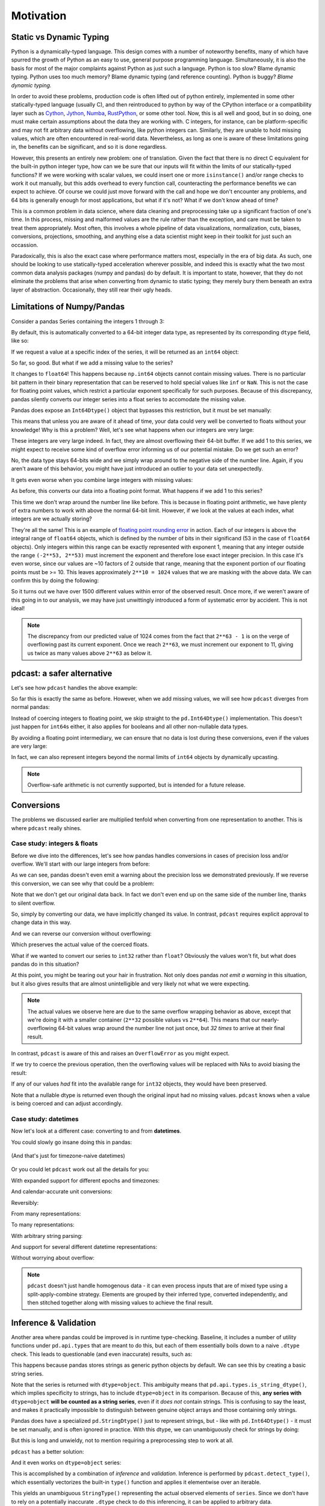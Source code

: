Motivation
==========

Static vs Dynamic Typing
------------------------
Python is a dynamically-typed language.  This design comes with a number of
noteworthy benefits, many of which have spurred the growth of Python as an
easy to use, general purpose programming language.  Simultaneously, it is also
the basis for most of the major complaints against Python as just such a
language.  Python is too slow?  Blame dynamic typing.  Python uses too much
memory?  Blame dynamic typing (and reference counting).  Python is buggy?
*Blame dynamic typing.*

In order to avoid these problems, production code is often lifted out of python
entirely, implemented in some other statically-typed language (usually C), and
then reintroduced to python by way of the CPython interface or a compatibility
layer such as `Cython <https://cython.org/>`_,
`Jython <https://www.jython.org/>`_, `Numba <https://numba.pydata.org/>`_,
`RustPython <https://rustpython.github.io/>`_, or some other tool.  Now, this
is all well and good, but in so doing, one must make certain assumptions about
the data they are working with.  C integers, for instance, can be
platform-specific and may not fit arbitrary data without overflowing, like
python integers can.  Similarly, they are unable to hold missing values, which
are often encountered in real-world data.  Nevertheless, as long as one is
aware of these limitations going in, the benefits can be significant, and so it
is done regardless.

However, this presents an entirely new problem: one of translation.  Given the
fact that there is no direct C equivalent for the built-in python integer type,
how can we be sure that our inputs will fit within the limits of our
statically-typed functions?  If we were working with scalar values, we could
insert one or more ``isinstance()`` and/or range checks to work it out
manually, but this adds overhead to every function call, counteracting the
performance benefits we can expect to achieve. Of course we could just move
forward with the call and hope we don't encounter any problems, and 64 bits is
generally enough for most applications, but what if it's not?  What if we don't
know ahead of time?

This is a common problem in data science, where data cleaning and preprocessing
take up a significant fraction of one's time.  In this process, missing and
malformed values are the rule rather than the exception, and care must be taken
to treat them appropriately.  Most often, this involves a whole pipeline of
data visualizations, normalization, cuts, biases, conversions, projections,
smoothing, and anything else a data scientist might keep in their toolkit for
just such an occassion.

Paradoxically, this is also the exact case where performance matters most,
especially in the era of big data.  As such, one should be looking to use
statically-typed acceleration wherever possible, and indeed this is exactly
what the two most common data analysis packages (numpy and pandas) do by
default.  It is important to state, however, that they do not eliminate the
problems that arise when converting from dynamic to static typing; they merely
bury them beneath an extra layer of abstraction.  Occasionally, they still rear
their ugly heads.

Limitations of Numpy/Pandas
---------------------------
Consider a pandas Series containing the integers 1 through 3:

.. doctest:: limitations

    >>> import pandas as pd

    >>> pd.Series([1, 2, 3])
    0    1
    1    2
    2    3
    dtype: int64

By default, this is automatically converted to a 64-bit integer data type, as
represented by its corresponding ``dtype`` field, like so:

.. doctest:: limitations

    >>> pd.Series([1, 2, 3]).dtype
    dtype('int64')

If we request a value at a specific index of the series, it will be returned
as an ``int64`` object:

.. doctest:: limitations

    >>> val = pd.Series([1, 2, 3])[0]
    >>> print(type(val), val)
    <class 'numpy.int64'> 1

So far, so good.  But what if we add a missing value to the series?

.. doctest:: limitations

    >>> pd.Series([1, 2, 3, None])
    0    1.0
    1    2.0
    2    3.0
    3    NaN
    dtype: float64

It changes to ``float64``!  This happens because ``np.int64`` objects cannot
contain missing values.  There is no particular bit pattern in their binary
representation that can be reserved to hold special values like ``inf`` or
``NaN``.  This is not the case for floating point values, which restrict a
particular exponent specifically for such purposes.  Because of this
discrepancy, pandas silently converts our integer series into a float series to
accomodate the missing value.

Pandas does expose an ``Int64Dtype()`` object that bypasses this restriction,
but it must be set manually:

.. doctest:: limitations

    >>> pd.Series([1, 2, 3, None], dtype=pd.Int64Dtype())
    0       1
    1       2
    2       3
    3    <NA>
    dtype: Int64

This means that unless you are aware of it ahead of time, your data could very
well be converted to floats without your knowledge! Why is this a problem?
Well, let's see what happens when our integers are very large:

.. doctest:: limitations

    >>> pd.Series([2**63 - 3, 2**63 - 2, 2**63 - 1])
    0    9223372036854775805
    1    9223372036854775806
    2    9223372036854775807
    dtype: int64

These integers are very large indeed.  In fact, they are almost overflowing
their 64-bit buffer.  If we add 1 to this series, we might expect to
receive some kind of overflow error informing us of our potential mistake.  Do
we get such an error?

.. doctest:: limitations

    >>> pd.Series([2**63 - 3, 2**63 - 2, 2**63 - 1]) + 1
    0    9223372036854775806
    1    9223372036854775807
    2   -9223372036854775808
    dtype: int64

No, the data type stays 64-bits wide and we simply wrap around to the
negative side of the number line.  Again, if you aren't aware of this behavior,
you might have just introduced an outlier to your data set unexpectedly.

It gets even worse when you combine large integers with missing values:

.. doctest:: limitations

    >>> pd.Series([2**63 - 3, 2**63 - 2, 2**63 - 1, None])
    0    9.223372e+18
    1    9.223372e+18
    2    9.223372e+18
    3             NaN
    dtype: float64

As before, this converts our data into a floating point format.  What happens
if we add 1 to this series?

.. doctest:: limitations

    >>> pd.Series([2**63 - 3, 2**63 - 2, 2**63 - 1, None]) + 1
    0    9.223372e+18
    1    9.223372e+18
    2    9.223372e+18
    3             NaN
    dtype: float64

This time we don't wrap around the number line like before.  This is because in
floating point arithmetic, we have plenty of extra numbers to work with above
the normal 64-bit limit.  However, if we look at the values at each index, what
integers are we actually storing?

.. doctest:: limitations

    >>> series = pd.Series([2**63 - 3, 2**63 - 2, 2**63 - 1, None])
    >>> for val in series[:3]:
    ...     print(int(val))
    9223372036854775808
    9223372036854775808
    9223372036854775808

They're all the same!  This is an example of
`floating point rounding error <https://en.wikipedia.org/wiki/Round-off_error>`_
in action.  Each of our integers is above the integral range of ``float64``
objects, which is defined by the number of bits in their significand (53 in the
case of ``float64`` objects).  Only integers within this range can be exactly
represented with exponent 1, meaning that any integer outside the range
``(-2**53, 2**53)`` must increment the exponent and therefore lose exact
integer precision.  In this case it's even worse, since our values are ~10
factors of 2 outside that range, meaning that the exponent portion of our
floating points must be >= 10.  This leaves approximately ``2**10 = 1024``
values that we are masking with the above data.  We can confirm this by doing
the following:

.. doctest:: limitations

    >>> import numpy as np

    >>> val = np.float64(2**63 - 1)
    >>> i, j = 0, 0
    >>> while val + i == val:  # count up
    ...     i += 1
    >>> while val - j == val:  # count down
    ...     j += 1
    >>> print(f"up: {i}\ndown: {j}\ntotal: {i + j}")
    up: 1025
    down: 513
    total: 1538

So it turns out we have over 1500 different values within error of the observed
result.  Once more, if we weren't aware of this going in to our analysis, we
may have just unwittingly introduced a form of systematic error by accident.
This is not ideal!

.. note::

    The discrepancy from our predicted value of 1024 comes from the fact
    that ``2**63 - 1`` is on the verge of overflowing past its current
    exponent.  Once we reach ``2**63``, we must increment our exponent to 11,
    giving us twice as many values above ``2**63`` as below it.

pdcast: a safer alternative
-------------------------------
Let's see how ``pdcast`` handles the above example:

.. doctest:: pdcast_intro

    >>> import pdcast

    >>> pdcast.to_integer([1, 2, 3])
    0    1
    1    2
    2    3
    dtype: int64
    >>> pdcast.to_integer([1, 2, 3]).dtype
    dtype('int64')

So far this is exactly the same as before.  However, when we add missing
values, we will see how ``pdcast`` diverges from normal pandas:

.. doctest:: pdcast_intro

    >>> pdcast.to_integer([1, 2, 3, None])
    0       1
    1       2
    2       3
    3    <NA>
    dtype: Int64

Instead of coercing integers to floating point, we skip straight to the
``pd.Int64Dtype()`` implementation.  This doesn't just happen for ``int64``\s
either, it also applies for booleans and all other non-nullable data types.

.. doctest:: pdcast_intro

    >>> pdcast.to_boolean([True, False, None])
    0     True
    1    False
    2     <NA>
    dtype: boolean
    >>> pdcast.to_integer([1, 2, 3, None], "uint32")
    0       1
    1       2
    2       3
    3    <NA>
    dtype: UInt32

By avoiding a floating point intermediary, we can ensure that no data is lost
during these conversions, even if the values are very large:

.. doctest:: pdcast_intro

    >>> pdcast.to_integer([2**63 - 3, 2**63 - 2, 2**63 - 1, None])
    0    9223372036854775805
    1    9223372036854775806
    2    9223372036854775807
    3                   <NA>
    dtype: Int64

In fact, we can also represent integers beyond the normal limits of ``int64``
objects by dynamically upcasting.

.. doctest:: pdcast_intro

    >>> pdcast.to_integer([1, 2, 2**63, None])
    0                      1
    1                      2
    2    9223372036854775808
    3                   <NA>
    dtype: UInt64
    >>> pdcast.to_integer([1, 2, 2**64, None])
    0                       1
    1                       2
    2    18446744073709551616
    3                    <NA>
    dtype: object

.. and can even do math with them without worrying about overflow.

.. note::

    Overflow-safe arithmetic is not currently supported, but is intended for
    a future release.

Conversions
-----------
The problems we discussed earlier are multiplied tenfold when converting from
one representation to another.  This is where ``pdcast`` really shines.

Case study: integers & floats
^^^^^^^^^^^^^^^^^^^^^^^^^^^^^

Before we dive into the differences, let's see how pandas handles conversions
in cases of precision loss and/or overflow.  We'll start with our large
integers from before:

.. testsetup:: conversions

    import numpy as np
    import pandas as pd
    import pdcast

.. doctest:: conversions

    >>> series = pd.Series([2**63 - 3, 2**63 - 2, 2**63 - 1])
    >>> series
    0    9223372036854775805
    1    9223372036854775806
    2    9223372036854775807
    dtype: int64
    >>> series.astype(float)
    0    9.223372e+18
    1    9.223372e+18
    2    9.223372e+18
    dtype: float64

As we can see, pandas doesn't even emit a warning about the precision loss we
demonstrated previously.  If we reverse this conversion, we can see why that
could be a problem:

.. doctest:: conversions

    >>> series.astype(float).astype(int)
    0   -9223372036854775808
    1   -9223372036854775808
    2   -9223372036854775808
    dtype: int64

Note that we don't get our original data back.  In fact we don't even end
up on the same side of the number line, thanks to silent overflow.

So, simply by converting our data, we have implicitly changed its value.  In
contrast, ``pdcast`` requires explicit approval to change data in this way.

.. doctest:: conversions

    >>> import pdcast.attach

    >>> series.cast(float)
    Traceback (most recent call last):
        ...
    ValueError: precision loss exceeds tolerance 1e-06 at index [0, 1, 2]
    >>> series.cast(float, errors="coerce")
    0    9.223372e+18
    1    9.223372e+18
    2    9.223372e+18
    dtype: float64

And we can reverse our conversion without overflowing:

.. doctest:: conversions

    >>> series.cast(float, errors="coerce").cast(int)
    0    9223372036854775808
    1    9223372036854775808
    2    9223372036854775808
    dtype: uint64

Which preserves the actual value of the coerced floats.

What if we wanted to convert our series to ``int32`` rather than ``float``? 
Obviously the values won't fit, but what does pandas do in this situation?

.. doctest:: conversions

    >>> series
    0    9223372036854775805
    1    9223372036854775806
    2    9223372036854775807
    dtype: int64
    >>> series.astype(np.int32)
    0   -3
    1   -2
    2   -1
    dtype: int32

At this point, you might be tearing out your hair in frustration.  Not only
does pandas *not emit a warning* in this situation, but it also gives results
that are almost unintelligible and very likely not what we were expecting.

.. note::

    The actual values we observe here are due to the same overflow wrapping
    behavior as above, except that we're doing it with a smaller container
    (``2**32`` possible values vs ``2**64``).  This means that our
    nearly-overflowing 64-bit values wrap around the number line not just once,
    but *32 times* to arrive at their final result.

In contrast, ``pdcast`` is aware of this and raises an ``OverflowError`` as
you might expect.

.. doctest:: conversions

    >>> series.cast(np.int32)
    Traceback (most recent call last):
        ...
    OverflowError: values exceed int32[numpy] range at index [0, 1, 2]

If we try to coerce the previous operation, then the overflowing values will be
replaced with NAs to avoid biasing the result:

.. doctest:: conversions

    >>> series.cast(np.int32, errors="coerce")
    0    <NA>
    1    <NA>
    2    <NA>
    dtype: Int32

If any of our values *had* fit into the available range for ``int32`` objects,
they would have been preserved.

.. doctest:: conversions

    >>> pd.Series([1, 2, 3, 2**63 - 1]).cast(np.int32, errors="coerce")
    0       1
    1       2
    2       3
    3    <NA>
    dtype: Int32

Note that a nullable dtype is returned even though the original input had no
missing values.  ``pdcast`` knows when a value is being coerced and can adjust
accordingly.

Case study: datetimes
^^^^^^^^^^^^^^^^^^^^^

Now let's look at a different case: converting to and from **datetimes**.

You could slowly go insane doing this in pandas:

.. figure:: ../images/pandas_time_conversions_naive.png
    :align: center

    (And that's just for timezone-naive datetimes)

Or you could let ``pdcast`` work out all the details for you:

.. doctest:: conversions

    >>> series = pd.Series([1, 2, 3])
    >>> series.cast("datetime", unit="s")
    0   1970-01-01 00:00:01
    1   1970-01-01 00:00:02
    2   1970-01-01 00:00:03
    dtype: datetime64[ns]

With expanded support for different epochs and timezones:

.. doctest:: conversions

    >>> series.cast("datetime", unit="ns", since="j2000", tz="US/Pacific")
    0   2000-01-01 04:00:00.000000001-08:00
    1   2000-01-01 04:00:00.000000002-08:00
    2   2000-01-01 04:00:00.000000003-08:00
    dtype: datetime64[ns, US/Pacific]
    >>> epoch = pd.Timestamp("2022-03-27 08:47:32.0123456789+0100")
    >>> series.cast("datetime", unit="h", since=epoch, tz="utc")
    0   2022-03-27 08:47:32.012345678+00:00
    1   2022-03-27 09:47:32.012345678+00:00
    2   2022-03-27 10:47:32.012345678+00:00
    dtype: datetime64[ns, UTC]

And calendar-accurate unit conversions:

.. doctest:: conversions

    >>> series.cast("datetime", unit="Y")  # 1972 was a leap year
    0   1971-01-01
    1   1972-01-01
    2   1973-01-01
    dtype: datetime64[ns]
    >>> series.cast("datetime", unit="M", since="utc")
    0   1970-02-01
    1   1970-03-01
    2   1970-04-01
    dtype: datetime64[ns]
    >>> series.cast("datetime", unit="M", since=pd.Timestamp("1972-01-01"))
    0   1972-02-01
    1   1972-03-01
    2   1972-04-01
    dtype: datetime64[ns]

Reversibly:

.. doctest:: conversions

    >>> series.cast("datetime", unit="h").cast(int, unit="h")
    0    1
    1    2
    2    3
    dtype: int64

From many representations:

.. doctest:: conversions

    >>> import decimal

    >>> bools = pd.Series([True, False])
    >>> floats = pd.Series([1.3, -4.8])
    >>> complex_numbers = pd.Series([1.3+0j, -4.8+0j])
    >>> decimals = pd.Series([decimal.Decimal(1.3), decimal.Decimal(-4.8)])
    >>> timedeltas = pd.Series([pd.Timedelta(days=1.3), pd.Timedelta(days=-4.8)])

    >>> bools
    0     True
    1    False
    dtype: bool
    >>> floats
    0    1.3
    1   -4.8
    dtype: float64
    >>> complex_numbers
    0    1.3+0.0j
    1   -4.8+0.0j
    dtype: complex128
    >>> decimals
    0    1.30000000000000004440892098500626161694526672...
    1    -4.7999999999999998223643160599749535322189331...
    dtype: object
    >>> timedeltas
    0               1 days 07:12:00
    1   -5 days +04:48:00.000000001
    dtype: timedelta64[ns]

    >>> bools.cast("datetime", unit="D")
    0   1970-01-02
    1   1970-01-01
    dtype: datetime64[ns]
    >>> floats.cast("datetime", unit="D")
    0   1970-01-02 07:12:00.000000000
    1   1969-12-27 04:48:00.000000001
    dtype: datetime64[ns]
    >>> complex_numbers.cast("datetime", unit="D")
    0   1970-01-02 07:12:00.000000000
    1   1969-12-27 04:48:00.000000001
    dtype: datetime64[ns]
    >>> decimals.cast("datetime", unit="D")
    0   1970-01-02 07:12:00.000000000
    1   1969-12-27 04:48:00.000000001
    dtype: datetime64[ns]
    >>> timedeltas.cast("datetime")
    0   1970-01-02 07:12:00.000000000
    1   1969-12-27 04:48:00.000000001
    dtype: datetime64[ns]

To many representations:

.. doctest:: conversions

    >>> boolean_datetimes = pd.to_datetime(pd.Series([1, 0]), unit="D")
    >>> numeric_datetimes = pd.to_datetime(pd.Series([1.3, -4.8]), unit="D")

    >>> boolean_datetimes
    0   1970-01-02
    1   1970-01-01
    dtype: datetime64[ns]
    >>> numeric_datetimes
    0   1970-01-02 07:12:00
    1   1969-12-27 04:48:00
    dtype: datetime64[ns]

    >>> boolean_datetimes.cast(bool, unit="D")
    0     True
    1    False
    dtype: bool
    >>> numeric_datetimes.cast(float, unit="D")
    0    1.3
    1   -4.8
    dtype: float64
    >>> numeric_datetimes.cast(complex, unit="D")
    0    1.3+0.0j
    1   -4.8+0.0j
    dtype: complex128
    >>> numeric_datetimes.cast(decimal.Decimal, unit="D")
    0     1.3
    1    -4.8
    dtype: object
    >>> numeric_datetimes.cast("timedelta", unit="D")
    0     1 days 07:12:00
    1   -5 days +04:48:00
    dtype: timedelta64[ns]

With arbitrary string parsing:




And support for several different datetime representations:

.. doctest:: conversions

    >>> series.cast("datetime[pandas]", unit="s", since="jan 30 2022 at 7 AM")
    0   2022-01-30 07:00:01
    1   2022-01-30 07:00:02
    2   2022-01-30 07:00:03
    dtype: datetime64[ns]
    >>> series.cast("datetime[python]", unit="D", since="modified julian", tz="Asia/Hong_Kong")
    0    1858-11-17 07:37:00+07:37
    1    1858-11-18 07:37:00+07:37
    2    1858-11-19 07:37:00+07:37
    dtype: object
    >>> series.cast("datetime[numpy]", unit="Y", since="-4713-11-24 12:00:00")
    0    -4712-11-24T12:00:00.000000
    1    -4711-11-24T12:00:00.000000
    2    -4710-11-24T12:00:00.000000
    dtype: object

Without worrying about overflow:

.. doctest:: conversions

    >>> import datetime

    >>> series.cast("datetime", unit="us", since=pd.Timestamp.max)
    0    2262-04-11 23:47:16.854776
    1    2262-04-11 23:47:16.854777
    2    2262-04-11 23:47:16.854778
    dtype: object
    >>> _[0]
    datetime.datetime(2262, 4, 11, 23, 47, 16, 854776)
    >>> series.cast("datetime", unit="s", since=datetime.datetime.max)
    0    10000-01-01T00:00:00.999999
    1    10000-01-01T00:00:01.999999
    2    10000-01-01T00:00:02.999999
    dtype: object
    >>> _[0]
    numpy.datetime64('10000-01-01T00:00:00.999999')

.. note::

    ``pdcast`` doesn't just handle homogenous data - it can even process
    inputs that are of mixed type using a split-apply-combine strategy.
    Elements are grouped by their inferred type, converted independently, and
    then stitched together along with missing values to achieve the final
    result.

    .. doctest:: conversions

        >>> mixed_data = [2**63, "1979", True, 4+0j, decimal.Decimal(18), None]
        >>> pdcast.to_integer(mixed_data)
        0    9223372036854775808
        1                   1979
        2                      1
        3                      4
        4                     18
        5                   <NA>
        dtype: UInt64
        >>> pdcast.to_datetime(mixed_data)
        0       2262-04-11 23:47:16.854775
        1              1979-01-01 00:00:00
        2    1970-01-01 00:00:00.000000001
        3    1970-01-01 00:00:00.000000004
        4    1970-01-01 00:00:00.000000018
        5                             <NA>
        dtype: object

.. testcleanup:: conversions

    # detach pdcast for next section
    pdcast.attach.detach()


Inference & Validation
----------------------
Another area where pandas could be improved is in runtime type-checking.
Baseline, it includes a number of utility functions under ``pd.api.types`` that
are meant to do this, but each of them essentially boils down to a naive
``.dtype`` check.  This leads to questionable (and even inaccurate) results,
such as:

.. testsetup:: inference

    import decimal
    import numpy as np
    import pandas as pd
    import pdcast

.. doctest:: inference

    >>> series = pd.Series([decimal.Decimal(1), decimal.Decimal(2)], dtype="O")
    >>> pd.api.types.is_string_dtype(series)
    True

This happens because pandas stores strings as generic python objects by
default.  We can see this by creating a basic string series.

.. doctest:: inference

    >>> pd.Series(["foo", "bar", "baz"])
    0    foo
    1    bar
    2    baz
    dtype: object

Note that the series is returned with ``dtype=object``.  This ambiguity means
that ``pd.api.types.is_string_dtype()``, which implies specificity to strings,
has to include ``dtype=object`` in its comparison.  Because of this, **any
series with** ``dtype=object`` **will be counted as a string series**, even
if it *does not* contain strings.  This is confusing to say the least, and
makes it practically impossible to distinguish between genuine object arrays
and those containing only strings.

Pandas does have a specialized ``pd.StringDtype()`` just to represent strings,
but - like with ``pd.Int64Dtype()`` - it must be set manually, and is often
ignored in practice.  With this dtype, we can unambiguously check for strings
by doing:

.. doctest:: inference

    >>> series1 = pd.Series(["foo", "bar", "baz"], dtype=pd.StringDtype())
    >>> series2 = pd.Series([decimal.Decimal(1), decimal.Decimal(2)], dtype="O")
    >>> pd.api.types.is_string_dtype(series1) and not pd.api.types.is_object_dtype(series1)
    True
    >>> pd.api.types.is_string_dtype(series2) and not pd.api.types.is_object_dtype(series2)
    False

But this is long and unwieldy, not to mention requiring a preprocessing step
to work at all.

``pdcast`` has a better solution:

.. doctest:: inference

    >>> import pdcast.attach

    >>> series1.check_type("string")
    True
    >>> series2.check_type("string")
    False

And it even works on ``dtype=object`` series:

.. doctest:: inference

    >>> series = pd.Series(["foo", "bar", "baz"])
    >>> series
    0    foo
    1    bar
    2    baz
    dtype: object
    >>> series.check_type("string")
    True

This is accomplished by a combination of *inference* and *validation*.
Inference is performed by ``pdcast.detect_type()``, which essentially
vectorizes the built-in ``type()`` function and applies it elementwise over an
iterable.

.. doctest:: inference

    >>> pdcast.detect_type(series)
    StringType()

This yields an unambiguous ``StringType()`` representing the actual observed
elements of ``series``.  Since we don't have to rely on a potentially
inaccurate ``.dtype`` check to do this inferencing, it can be applied to
arbitrary data.

.. doctest:: inference

    >>> class CustomObj:
    ...     def __init__(self, x):
    ...         self.x = x

    >>> pdcast.detect_type(pd.Series([decimal.Decimal(1), decimal.Decimal(2)]))
    PythonDecimalType()
    >>> pdcast.detect_type(pd.Series([1, 2, 3]))
    NumpyInt64Type()
    >>> pdcast.detect_type(pd.Series([CustomObj("python"), CustomObj("is"), CustomObj("awesome")]))
    ObjectType(type_def=<class 'CustomObj'>)

We can even infer types for non-homogenous data this way:

.. doctest:: inference

    >>> series = pd.Series([decimal.Decimal(1), 2, CustomObj("awesome")])
    >>> series   # doctest: +SKIP
    0                                                1
    1                                                2
    2    <__main__.CustomObj object at 0x7fe8add30520>
    dtype: object
    >>> pdcast.detect_type(series)   # doctest: +SKIP
    CompositeType({decimal[python], int, object[__main__.CustomObj]})

.. note::

    ``pdcast.detect_type()`` isn't picky about its inputs.  It can accept any
    scalar or iterable, not just ``pd.Series`` objects.

    If an input has an appropriate ``.dtype`` field, and that dtype is *not* an
    ``object`` type, then ``pdcast.detect_type()`` will attempt to use it
    directly. This is an O(1) operation regardless of how big the iterable is.

Now that we know the element type of our input, we just need to resolve the
comparison type and check whether one contains the other.  We can do this by
leveraging the :ref:`type specification mini language <mini_language>` or
by using any `numpy <https://numpy.org/doc/stable/reference/arrays.dtypes.html>`_
-compatible `dtype specifier <https://numpy.org/doc/stable/user/basics.types.html#data-types>`_,
passing it to ``pdcast.resolve_type()`` like so:

.. doctest:: inference

    >>> pdcast.resolve_type("int")
    IntegerType()
    >>> pdcast.resolve_type("signed[numpy]")
    NumpySignedIntegerType()
    >>> pdcast.resolve_type("?")
    BooleanType()
    >>> pdcast.resolve_type(np.dtype("f4"))
    NumpyFloat32Type()
    >>> pdcast.resolve_type(pd.Int64Dtype())
    PandasInt64Type()
    >>> pdcast.resolve_type(complex)
    ComplexType()

``pdcast.check_type()`` implicitly calls this on its first argument.

.. note::

    ``pdcast.resolve_type()`` accepts a superset of the existing ``np.dtype()``
    syntax, meaning that any specifier that is accepted by numpy can also be
    accepted by ``pdcast``.

Once both the observed element type and the specified comparison type have been
resolved, validating them consists of a simple membership test.

.. doctest:: inference

    >>> resolved = pdcast.resolve_type("int")
    >>> resolved
    IntegerType()
    >>> inferred = pdcast.detect_type(pd.Series([1, 2, 3]))
    >>> inferred
    NumpyInt64Type()
    >>> resolved.contains(inferred)
    True

By default, this also applies to any subtypes of the comparison type.

.. doctest:: inference

    >>> resolved = pdcast.resolve_type("int")
    >>> resolved
    IntegerType()
    >>> inferred = pdcast.detect_type(pd.Series([1, 2, 3], dtype="i2"))
    >>> inferred
    NumpyInt16Type()
    >>> resolved.contains(inferred)
    True

This returns ``True`` because ``int16[numpy]`` is a subtype of ``int``.  In
this manner, ``pdcast.check_type()`` operates in a way similar to the built-in
``isinstance()`` function, extending it to vectorized data.

.. TODO: talk about exact comparisons and the use of composite types

.. testcleanup:: inference

    pdcast.attach.detach()


Expanded Support
----------------
.. decimal w/ dispatched round() method
.. datetime w/ datetime[python], datetime[numpy], .dt.tz_localize/convert()



.. _mini_language:

Type specification mini-language
--------------------------------
With all these new types, we need a more precise way to build and specify them.
This is where ``pdcast``\'s type specification mini-language comes in.  This is
a superset of the existing numpy/pandas ``dtype`` resolution grammar, and
follows some of the conventions set by pandas.  Here's how it works:

A type specifier is composed of 2 parts:

#.  a registered type alias.
#.  an optional list of comma-separated arguments nested within ``[]``
    characters.

This mimics a callable grammar.  When a type specifier is parsed, the alias is
resolved into its corresponding type definition, and that types's
``.resolve()`` method is called with the optional arguments.  Types are free to
customize their behavior during this process, and they can assign arbitrary
meanings to these arguments.

When arguments are supplied to a type, they are automatically tokenized,
splitting on commas.  These arguments can include nested sequences or even
other type specifiers, which are both enabled by
`recursive regular expressions <https://www.rexegg.com/regex-recursion.html>`_.
Once tokenized, they are passed as strings to the type's ``.resolve()`` method,
filling out its call signature with positional arguments.  This method then
parses them and returns an appropriate instance of the attached type.

Most types don't accept any arguments at all.  The exceptions are datetimes,
timedeltas, object types, ``AdapterType``\s, and any type that has been marked
as generic.

Datetime & timedelta types
^^^^^^^^^^^^^^^^^^^^^^^^^^
For datetimes and timedeltas, this is used to specify units, step
sizes, and/or timezones, enabling the following forms:

.. doctest:: type_resolution

    >>> pdcast.resolve_type("Timestamp[US/Pacific]")
    PandasTimestampType(tz=<DstTzInfo 'US/Pacific' LMT-1 day, 16:07:00 STD>)
    >>> pdcast.resolve_type("pydatetime[UTC]")
    PythonDatetimeType(tz=<UTC>)
    >>> pdcast.resolve_type("M8[5ns]")
    NumpyDatetime64Type(unit='ns', step_size=5)
    >>> pdcast.resolve_type("m8[s]")
    NumpyTimedelta64Type(unit='s', step_size=1)

Object types
^^^^^^^^^^^^
``ObjectType``\s use the type specification mini-language to specify python
types to dynamically wrap.  These are pulled directly from the calling
environment via the ``inspect`` module, which can resolve them directly by
name.

.. doctest:: type_resolution

    >>> class CustomObj:
    ...     pass

    >>> pdcast.resolve_type("object[int]")
    ObjectType(type_def=<class 'int'>)
    >>> pdcast.resolve_type("object[CustomObj]")
    ObjectType(type_def=<class 'CustomObj'>)

Generic types
^^^^^^^^^^^^^
For generic types, the process is somewhat different.  These types do not
implement their own ``.resolve()`` methods; they instead inherit them from the
``@generic`` decorator itself.  This comes with the restriction that the
generic type does not accept any arguments of its own, which is guaranteed by
the decorator at import time.  The inherited ``.resolve()`` method works as
follows:

#.  If provided, the first argument must be a registered backend of the generic
    type.
#.  Any additional arguments are passed on to the specified implementation's
    ``.resolve()`` method as if it were called directly.

This allows generic types to shift perspectives during the resolution process,
and enables constructs of the form:

.. doctest:: type_resolution

    >>> pdcast.resolve_type("int8[pandas]")
    PandasInt8Type()
    >>> pdcast.resolve_type("datetime[pandas, US/Pacific]")
    PandasTimestampType(tz=<DstTzInfo 'US/Pacific' LMT-1 day, 16:07:00 STD>)
    >>> pdcast.resolve_type("datetime[python, UTC]")
    PythonDatetimeType(tz=<UTC>)
    >>> pdcast.resolve_type("datetime[numpy, 5ns]")
    NumpyDatetime64Type(unit='ns', step_size=5)
    >>> pdcast.resolve_type("timedelta[numpy, s]")
    NumpyTimedelta64Type(unit='s', step_size=1)

Adapter types
^^^^^^^^^^^^^
``AdapterType``\s are types that modify other types.  These include sparse and
categorical types, which provide a wrapper on top of a base ``AtomicType``
instance, adding information related to fill values and levels, respectively.
These must be provided at least one argument (the type being wrapped), which
can be another ``AdapterType`` specifier, allowing them to be arbitrarily
nested.

Here are some examples of basic adapter types:

.. doctest:: type_resolution

    >>> pdcast.resolve_type("sparse[int]")
    SparseType(wrapped=IntegerType(), fill_value=<NA>)
    >>> pdcast.resolve_type("sparse[str[pyarrow]]")
    SparseType(wrapped=PyArrowStringType(), fill_value=<NA>)
    >>> pdcast.resolve_type("categorical[bool]")
    CategoricalType(wrapped=BooleanType(), levels=None)
    >>> pdcast.resolve_type("sparse[categorical[bool]]")
    SparseType(wrapped=CategoricalType(wrapped=BooleanType(), levels=None), fill_value=<NA>)

By default, sparse types use the base type's ``na_value`` field to determine
the ``fill_value``, but this can be manually specified by adding an additional
argument.

.. doctest:: type_resolution

    >>> pdcast.resolve_type("sparse[bool, True]")
    SparseType(wrapped=BooleanType(), fill_value=True)
    >>> pdcast.resolve_type("sparse[int, -32]")
    SparseType(wrapped=IntegerType(), fill_value=-32)
    >>> pdcast.resolve_type("sparse[decimal, 4.68]")
    SparseType(wrapped=DecimalType(), fill_value=Decimal('4.68'))

Note that the second argument is provided as a string, but is resolved to an
object of the same type as the base.  This is thanks to ``pdcast``\s robust
suite of type conversions!  In fact, any string that can be converted to the
base type can be accepted here.

.. doctest:: type_resolution

    >>> pdcast.resolve_type("sparse[bool, y]")
    SparseType(wrapped=BooleanType(), fill_value=True)
    >>> pdcast.resolve_type("sparse[datetime[pandas], Jan 12 2022 at 7:00 AM]")
    SparseType(wrapped=PandasTimestampType(tz=None), fill_value=Timestamp('2022-01-12 07:00:00'))

This is similar for categorical types, except that the second argument must be
a sequence, each element of which is resolved to form the levels of the
categorical type.

.. doctest:: type_resolution

    >>> pdcast.resolve_type("categorical[bool, [y, n]]")
    CategoricalType(wrapped=BooleanType(), levels=[True, False])
    >>> pdcast.resolve_type("categorical[int, [1, 2, 3]]")
    CategoricalType(wrapped=IntegerType(), levels=[1, 2, 3])
    >>> pdcast.resolve_type("categorical[decimal, [1.23, 2.34]]")
    CategoricalType(wrapped=DecimalType(), levels=[Decimal('1.23'), Decimal('2.34')])

.. note::

    These conversions use the **default** values for ``cast()`` operations.  If
    you'd like to change how these are interpreted, modify the defaults using
    ``cast.defaults``.

Composite types
^^^^^^^^^^^^^^^
Types can also be easily composited in the type specification mini-language
simply by separating them with commas, like so:

.. doctest:: type_resolution

    >>> pdcast.resolve_type("int, float, complex")   # doctest: +SKIP
    CompositeType({int, float, complex})
    >>> pdcast.resolve_type("sparse[bool], Timestamp, categorical[str]")   # doctest: +SKIP
    CompositeType({sparse[bool, <NA>], datetime[pandas], categorical[string]})

Or by providing an iterable to ``pdcast.resolve_type()``.

.. doctest:: type_resolution

    >>> pdcast.resolve_type([int, float, complex])   # doctest: +SKIP
    CompositeType({int, float, complex})
    >>> pdcast.resolve_type(["sparse[bool]", pd.Timestamp, "categorical[str]"])  # doctest: +SKIP
    CompositeType({sparse[bool, <NA>], datetime[pandas], categorical[string]})

